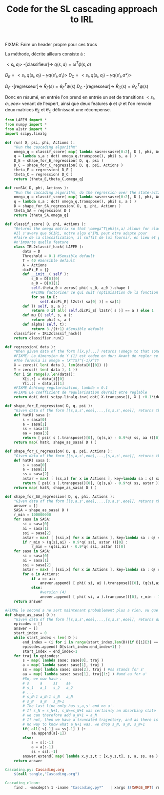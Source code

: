 #+TITLE: Code for the SL cascading approach to IRL

FIXME: Faire un header propre pour ces trucs

La méthode, décrite ailleurs consiste à :

$<s_i,a_i>$ -[classifieur]-> $q(s,a) = \omega^T\phi(s,a)$ 

$D_E = <s_i,q(s_i,a_i)-\gamma q(s'_i,a'_i)>$
$D_C = <s_i,q(s_i,a_i)-\gamma q(s'_i,a*)>$

$D_E$ -[regresseur]-> $\hat R_E(s) = \theta_E^T\psi(s)$
$D_C$ -[regresseur]-> $\hat R_C(s) = \theta_C^T\psi(s)$

Donc en résumé, en entrée l'on prend en entrée un set de transitions $<s_i,a_i,eoe>$ venant de l'expert, ainsi que deux features $\phi$ et $\psi$ et l'on renvoie deux matrices $\theta_E$ et $\theta_C$ définissant une récompense.

#+begin_src python :tangle Cascading.py
from LAFEM import *
from numpy import *
from a2str import *
import scipy.linalg

def run( D, psi, phi, Actions ):
    "Run the cascading algorithm"
    omega_q = classif_score( map( lambda sasre:sasre[0:2], D ), phi, Actions )
    q = lambda s,a : dot( omega_q.transpose(), phi( s, a ) )
    D_E = shape_for_E_regression( D, q, psi )
    D_C = shape_for_C_regression( D, q, psi, Actions )
    theta_E = regression( D_E )
    theta_C = regression( D_C )
    return [theta_E,theta_C,omega_q]

def runSA( D, phi, Actions ):
    "Run the cascading algorithm, do the regression over the state-action space, and not only the state space"
    omega_q = classif_score( map( lambda sasre:sasre[0:2], D ), phi, Actions )
    q = lambda s,a : dot( omega_q.transpose(), phi( s, a ) )
    D = shape_for_SA_regression( D, q, phi, Actions )
    theta_SA = regression( D )
    return [theta_SA,omega_q]

def classif_score( D, phi, Actions ):
    "Returns the omega matrix so that \omega^T\phi(s,a) allows for classification of elements s with labels a"
    #Il s'avere que SCIRL, notre algo d'IRL peut etre adapte pour
    #faire de la classification, il suffit de lui fournir, en lieu et place de $\mu_E$
    #n'importe quelle feature
    class IRL2classif_hack( LAFEM ):
        data = D
        Threshold = 0.1 #Sensible default
        T = 40 #Sensible default
        A = Actions
        dicPi_E = {}
        def __init__( self ):
            s_0 = D[0][0]
            a_0 = D[0][1]
            self.theta_0 = zeros( phi( s_0, a_0 ).shape )
            #FIXME factoriser ce qui suit (optimisation de la fonction l et fonction l naive)
            for sa in D:
                self.dicPi_E[ l2str( sa[0] )] = sa[1]
        def l( self, s, a ):
            return 0 if all( self.dicPi_E[ l2str( s )] == a ) else 1
        def mu_E( self, s, a ):
            return phi( s, a )
        def alpha( self, t):
            return 3./(t+1) #Sensible default
    classifier = IRL2classif_hack()
    return classifier.run()

def regression( data ):
    "When given data of the form [[x,y]...] returns \omega to that \omega^Tx = y, almost"
    #FIXME: La dimension de Y (1) est codee en dur; Avant de regler ce probleme il faut se mettre d'accord partout, dans l'integralite du code, sur des conventions vecteurs lignes, vecteurs colonnes, matrices etc. Je suggere que tout soit des matrices, comme dans la GSL en C.
    #The formula is omega = (X^TX)^{-1}X^TY
    X = zeros(( len( data ), len(data[0][0]) ))
    Y = zeros(( len( data ), 1 ))
    for i in range(0,len(data)):
        X[i,:] = data[i][0]
        Y[i,:] = data[i][1]
    #FIXME Achtung regularisation, lambda = 0.1
    #FIXME Le coefficient de regularisation devrait etre reglable
    return dot( dot( scipy.linalg.inv( dot( X.transpose(), X ) +0.1*identity( X.shape[1] )), X.transpose() ) , Y)

def shape_for_E_regression( D, q, psi ):
    "Given data of the form [[s,a,s',eoe],...,[s,a,s',eoe]], returns the matrix [[psi(s)^T,q(s,a)-gamma*q(s',a')],...]"
    def hatR( sasa ):
        s = sasa[0]
        a = sasa[1]
        ss = sasa[2]
        aa = sasa[3]
        return [ psi( s ).transpose()[0], (q(s,a) - 0.9*q( ss, aa ))[0]] #FIXME: hard coded gamma
    return map( hatR, shape_as_sasa( D ) )

def shape_for_C_regression( D, q, psi, Actions ):
    "Given data of the form [[s,a,s',eoe],...,[s,a,s',eoe]], returns the matrix [[psi(s)^T,q(s,a)-gamma*q(s',a*)],...]"
    def hatR( sasa ):
        s = sasa[0]
        a = sasa[1]
        ss = sasa[2]
        astar = max( [ [ss,x] for x in Actions ], key=lambda sa : q( sa[0], sa[1] ) )[1]
        return [ psi( s ).transpose()[0], (q(s,a) - 0.9*q( ss, astar ))[0]] #FIXME: hard coded gamma
    return map( hatR, shape_as_sasa( D ) )

def shape_for_SA_regression( D, q, phi, Actions ):
    "Given data of the form [[s,a,s',eoe],...,[s,a,s',eoe]], returns the matrix FIXME ecrire le vrai truc sur plusieurs lignes"
    answer = []
    SASA = shape_as_sasa( D )
    r_min = 100000000
    for sasa in SASA:
        si = sasa[0]
        ai = sasa[1]
        ssi = sasa[2]
        astar = max( [ [ssi,x] for x in Actions ], key=lambda sa : q( sa[0], sa[1] ) )[1]
        if r_min > (q(si,ai) - 0.9*q( ssi, astar ))[0] :
            r_min = (q(si,ai) - 0.9*q( ssi, astar ))[0]
    for sasa in SASA:
        si = sasa[0]
        ai = sasa[1]
        ssi = sasa[2]
        astar = max( [ [ssi,x] for x in Actions ], key=lambda sa : q( sa[0], sa[1] ) )[1]
        for a in Actions:
            if a == ai:
                answer.append( [ phi( si, ai ).transpose()[0], (q(si,ai) - 0.9*q( ssi, astar ))[0]] )
            else:
                #version (4)
                answer.append( [ phi( si, a ).transpose()[0], r_min - 1.] )
    return answer

#FIXME le second a ne sert maintenant probablement plus a rien, vu que l'on utilise pi_C...
def shape_as_sasa( D ):
    "Given data of the form [[s,a,s',eoe],...,[s,a,s',eoe]], returns data of the form [[s,a,s',a'],...]"
    episodes = []
    answer = []
    start_index = 0
    while start_index < len( D ):
        end_index = (i for i in range(start_index,len(D))if D[i][3] == 0).next() #till next eoe
        episodes.append( D[start_index:end_index+1] )
        start_index = end_index+1
    for traj in episodes:
        s = map( lambda sase: sase[0], traj )
        a = map( lambda sase: sase[1], traj )
        ss = map( lambda sase: sase[2], traj ) #ss stands for s'
        aa = map( lambda sase: sase[1], traj[1:] ) #and aa for a'
        #So, we now have :
        # s     a     ss    aa
        # s_1   a_1   s_2   a_2
        # ...
        # s_N-1 a_N-1 s_N   a_N
        # s_N   a_N   s_N+1 
        # The last line only has s,a,s' and no a'.
        # If s_N = s_N+1, s_N==s_N+1 was certainly an absorbing state
        # we can therefore add a_N+1 = a_N
        # If not, then we have a truncated trajectory, and as there is
        # no way to know what a_N+1 was, we drop s_N, a_N, s_N+1
        if( all( s[-1] == ss[-1] ) ):
            aa.append(a[-1])
        else:
            s = s[:-1]
            a = a[:-1]
            ss = ss[:-1]
        answer.extend( map( lambda x,y,z,t : [x,y,z,t], s, a, ss, aa ) )
    return answer

#+end_src
#+srcname: Cascading_code_make
#+begin_src makefile
Cascading.py: Cascading.org
	$(call tangle,"Cascading.org")
#+end_src
#+srcname: Cascading_clean_make
#+begin_src makefile
Cascading_clean: 
	find . -maxdepth 1 -iname "Cascading.py*"   | xargs $(XARGS_OPT) rm 
#+end_src
